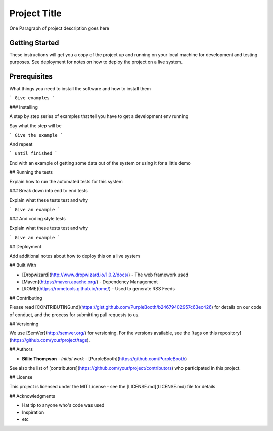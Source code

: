 *************
Project Title
*************

One Paragraph of project description goes here

Getting Started
###############

These instructions will get you a copy of the project up and running on your local machine for development and testing purposes. See deployment for notes on how to deploy the project on a live system.

Prerequisites
#############

What things you need to install the software and how to install them

```
Give examples
```

### Installing

A step by step series of examples that tell you have to get a development env running

Say what the step will be

```
Give the example
```

And repeat

```
until finished
```

End with an example of getting some data out of the system or using it for a little demo

## Running the tests

Explain how to run the automated tests for this system

### Break down into end to end tests

Explain what these tests test and why

```
Give an example
```

### And coding style tests

Explain what these tests test and why

```
Give an example
```

## Deployment

Add additional notes about how to deploy this on a live system

## Built With

* [Dropwizard](http://www.dropwizard.io/1.0.2/docs/) - The web framework used
* [Maven](https://maven.apache.org/) - Dependency Management
* [ROME](https://rometools.github.io/rome/) - Used to generate RSS Feeds

## Contributing

Please read [CONTRIBUTING.md](https://gist.github.com/PurpleBooth/b24679402957c63ec426) for details on our code of conduct, and the process for submitting pull requests to us.

## Versioning

We use [SemVer](http://semver.org/) for versioning. For the versions available, see the [tags on this repository](https://github.com/your/project/tags).

## Authors

* **Billie Thompson** - *Initial work* - [PurpleBooth](https://github.com/PurpleBooth)

See also the list of [contributors](https://github.com/your/project/contributors) who participated in this project.

## License

This project is licensed under the MIT License - see the [LICENSE.md](LICENSE.md) file for details

## Acknowledgments

* Hat tip to anyone who's code was used
* Inspiration
* etc
